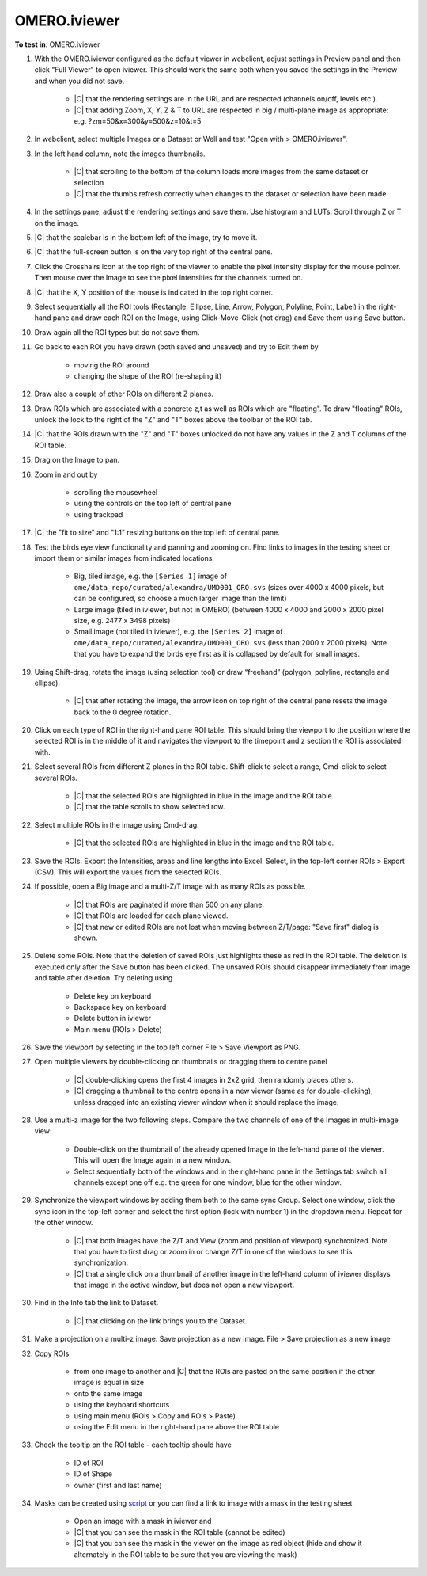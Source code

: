 OMERO.iviewer
=============

**To test in**: OMERO.iviewer

#. With the OMERO.iviewer configured as the default viewer in webclient, adjust settings in Preview panel and then click "Full Viewer" to open iviewer. This should work the same both when you saved the settings in the Preview and when you did not save.

    - |C| that the rendering settings are in the URL and are respected (channels on/off, levels etc.).
    - |C| that adding Zoom, X, Y, Z & T to URL are respected in big / multi-plane image as appropriate: e.g. ?zm=50&x=300&y=500&z=10&t=5

#. In webclient, select multiple Images or a Dataset or Well and test "Open with > OMERO.iviewer".

#. In the left hand column, note the images thumbnails.

    - |C| that scrolling to the bottom of the column loads more images from the same dataset or selection
    - |C| that the thumbs refresh correctly when changes to the dataset or selection have been made


#. In the settings pane, adjust the rendering settings and save them. Use histogram and LUTs. Scroll through Z or T on the image.

#. |C| that the scalebar is in the bottom left of the image, try to move it.

#. |C| that the full-screen button is on the very top right of the central pane.

#. Click the Crosshairs icon at the top right of the viewer to enable the pixel intensity display for the mouse pointer. Then mouse over the Image to see the pixel intensities for the channels turned on.

#. |C| that the X, Y position of the mouse is indicated in the top right corner.

#. Select sequentially all the ROI tools (Rectangle, Ellipse, Line, Arrow, Polygon, Polyline, Point, Label) in the right-hand pane and draw each ROI on the Image, using Click-Move-Click (not drag) and Save them using Save button.

#. Draw again all the ROI types but do not save them.

#. Go back to each ROI you have drawn (both saved and unsaved) and try to Edit them by

    - moving the ROI around
    - changing the shape of the ROI (re-shaping it)

#. Draw also a couple of other ROIs on different Z planes.

#. Draw ROIs which are associated with a concrete z,t as well as ROIs which are "floating". To draw "floating" ROIs, unlock the lock to the right of the "Z" and "T" boxes above the toolbar of the ROI tab.

#. |C| that the ROIs drawn with the "Z" and "T" boxes unlocked do not have any values in the Z and T columns of the ROI table.

#. Drag on the Image to pan.

#. Zoom in and out by

    - scrolling the mousewheel
    - using the controls on the top left of central pane
    - using trackpad

#. |C| the "fit to size" and "1:1" resizing buttons on the top left of central pane.

#. Test the birds eye view functionality and panning and zooming on. Find links to images in the testing sheet or import them or similar images from indicated locations.

    - Big, tiled image, e.g. the ``[Series 1]`` image of ``ome/data_repo/curated/alexandra/UMD001_ORO.svs`` (sizes over 4000 x 4000 pixels, but can be configured, so choose a much larger image than the limit)
    - Large image (tiled in iviewer, but not in OMERO) (between 4000 x 4000 and 2000 x 2000 pixel size, e.g. 2477 x 3498 pixels)
    - Small image (not tiled in iviewer), e.g. the ``[Series 2]`` image of ``ome/data_repo/curated/alexandra/UMD001_ORO.svs`` (less than 2000 x 2000 pixels). Note that you have to expand the birds eye first as it is collapsed by default for small images.

#. Using Shift-drag, rotate the image (using selection tool) or draw “freehand” (polygon, polyline, rectangle and ellipse).

    - |C| that after rotating the image, the arrow icon on top right of the central pane resets the image back to the 0 degree rotation.

#. Click on each type of ROI in the right-hand pane ROI table. This should bring the viewport to the position where the selected ROI is in the middle of it and navigates the viewport to the timepoint and z section the ROI is associated with.

#. Select several ROIs from different Z planes in the ROI table. Shift-click to select a range, Cmd-click to select several ROIs.

    - |C| that the selected ROIs are highlighted in blue in the image and the ROI table.
    - |C| that the table scrolls to show selected row.

#. Select multiple ROIs in the image using Cmd-drag.

    - |C| that the selected ROIs are highlighted in blue in the image and the ROI table.

#. Save the ROIs. Export the Intensities, areas and line lengths into Excel. Select, in the top-left corner ROIs > Export (CSV). This will export the values from the selected ROIs.

#. If possible, open a Big image and a multi-Z/T image with as many ROIs as possible.

    - |C| that ROIs are paginated if more than 500 on any plane.
    - |C| that ROIs are loaded for each plane viewed.
    - |C| that new or edited ROIs are not lost when moving between Z/T/page: "Save first" dialog is shown.

#. Delete some ROIs. Note that the deletion of saved ROIs just highlights these as red in the ROI table. The deletion is executed only after the Save button has been clicked. The unsaved ROIs should disappear immediately from image and table after deletion. Try deleting using

    - Delete key on keyboard
    - Backspace key on keyboard
    - Delete button in iviewer
    - Main menu (ROIs > Delete)

#. Save the viewport by selecting in the top left corner File > Save Viewport as PNG.

#. Open multiple viewers by double-clicking on thumbnails or dragging them to centre panel

    - |C| double-clicking opens the first 4 images in 2x2 grid, then randomly places others.
    - |C| dragging a thumbnail to the centre opens in a new viewer (same as for double-clicking), unless dragged into an existing viewer window when it should replace the image.

#. Use a multi-z image for the two following steps. Compare the two channels of one of the Images in multi-image view:

    - Double-click on the thumbnail of the already opened Image in the left-hand pane of the viewer. This will open the Image again in a new window.
    - Select sequentially both of the windows and in the right-hand pane in the Settings tab switch all channels except one off e.g. the green for one window, blue for the other window.

#. Synchronize the viewport windows by adding them both to the same sync Group. Select one window, click the sync icon in the top-left corner and select the first option (lock with number 1) in the dropdown menu. Repeat for the other window.

    - |C| that both Images have the Z/T and View (zoom and position of viewport) synchronized. Note that you have to first drag or zoom in or change Z/T in one of the windows to see this synchronization.
    - |C| that a single click on a thumbnail of another image in the left-hand column of iviewer displays that image in the active window, but does not open a new viewport.

#. Find in the Info tab the link to Dataset.

    - |C| that clicking on the link brings you to the Dataset.

#. Make a projection on a multi-z image. Save projection as a new image. File > Save projection as a new image

#. Copy ROIs

    - from one image to another and |C| that the ROIs are pasted on the same position if the other image is equal in size
    - onto the same image
    - using the keyboard shortcuts
    - using main menu (ROIs > Copy and ROIs > Paste)
    - using the Edit menu in the right-hand pane above the ROI table

#. Check the tooltip on the ROI table - each tooltip should have

    - ID of ROI
    - ID of Shape
    - owner (first and last name)

#. Masks can be created using `script <https://github.com/openmicroscopy/openmicroscopy/blob/142840f5e47720a7d46b84e5f06a5600496f5345/examples/Training/python/ROIs.py#L120>`_ or you can find a link to image with a mask in the testing sheet

    - Open an image with a mask in iviewer and
    - |C| that you can see the mask in the ROI table (cannot be edited)
    - |C| that you can see the mask in the viewer on the image as red object (hide and show it alternately in the ROI table to be sure that you are viewing the mask)
